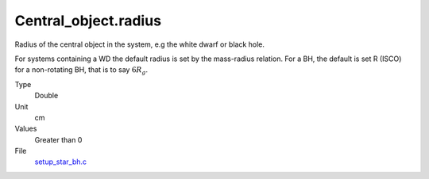 Central_object.radius
=====================
Radius of the central object in the system, e.g the white dwarf or black hole.

For systems containing a WD  the default radius is set by the mass-radius relation. For a BH, the default is set R (ISCO) for a non-rotating BH, that is to say :math:`6R_g`.  

Type
  Double

Unit
  cm

Values
  Greater than 0

File
  `setup_star_bh.c <https://github.com/agnwinds/python/blob/master/source/setup_star_bh.c>`_


